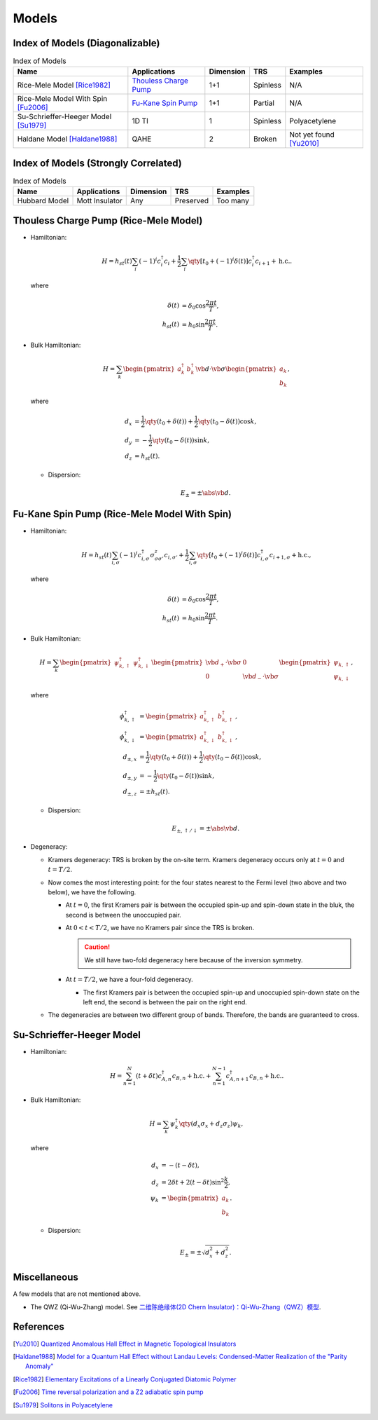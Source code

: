 Models
=========

Index of Models (Diagonalizable)
-----------------------------------

.. list-table:: Index of Models
   :header-rows: 1

   * - Name
     - Applications
     - Dimension
     - TRS
     - Examples
   * - Rice-Mele Model [Rice1982]_
     - `Thouless Charge Pump </thouless-pump>`_
     - 1+1
     - Spinless
     - N/A
   * - Rice-Mele Model With Spin [Fu2006]_
     - `Fu-Kane Spin Pump </fu-kane-pump>`_
     - 1+1
     - Partial
     - N/A
   * - Su-Schrieffer-Heeger Model [Su1979]_
     - 1D TI
     - 1
     - Spinless
     - Polyacetylene
   * - Haldane Model [Haldane1988]_
     - QAHE
     - 2
     - Broken
     - Not yet found [Yu2010]_

Index of Models (Strongly Correlated)
---------------------------------------

.. list-table:: Index of Models
   :header-rows: 1

   * - Name
     - Applications
     - Dimension
     - TRS
     - Examples
   * - Hubbard Model
     - Mott Insulator
     - Any
     - Preserved
     - Too many

Thouless Charge Pump (Rice-Mele Model)
----------------------------------------

.. image:: https://badgen.net/badge/TRS/spinless/grey
.. image:: https://badgen.net/badge/Dimension/1+1D/purple

* Hamiltonian:

  .. math::
      H = h_{st}(t) \sum_i (-1)^i c^\dagger_i c_i + \frac{1}{2} \sum_{i} \qty[t_0 + (-1)^i \delta(t)] c^\dagger_i c_{i+1} + \mathrm{h.c.}.

  where

  .. math::
      \delta(t) &= \delta_0 \cos \frac{2\pi t}{T}, \\
      h_{st}(t) &= h_0 \sin \frac{2\pi t}{T}.
* Bulk Hamiltonian:

  .. math::
      H = \sum_{k} \begin{pmatrix}a^\dagger_{k} & b^\dagger_{k} \end{pmatrix} \vb{d}\cdot \vb{\sigma} \begin{pmatrix}a_{k} \\ b_{k} \end{pmatrix},
  where
  
  .. math::
      d_{x} &= \frac{1}{2} \qty({t_0 + \delta(t)}) + \frac{1}{2}\qty({t_0 - \delta(t)}) \cos k, \\
      d_{y} &= -\frac{1}{2} \qty({t_0 - \delta(t)}) \sin k, \\
      d_{z} &= h_{st}(t).

  * Dispersion:
    
    .. math::
        E_{\pm} = \pm \abs{\vb{d}}.

Fu-Kane Spin Pump (Rice-Mele Model With Spin)
----------------------------------------------

.. image:: https://badgen.net/badge/TRS/partial/yellow
.. image:: https://badgen.net/badge/Dimension/1+1D/purple

* Hamiltonian:

  .. math::
      H = h_{st}(t) \sum_{i,\sigma} (-1)^i c^\dagger_{i,\sigma} \sigma^z_{\sigma\sigma'} c_{i,\sigma'} + \frac{1}{2} \sum_{i,\sigma} \qty[t_0 + (-1)^i \delta(t)] c^\dagger_{i,\sigma} c_{i+1,\sigma} + \mathrm{h.c.},

  where

  .. math::
      \delta(t) &= \delta_0 \cos \frac{2\pi t}{T}, \\
      h_{st}(t) &= h_0 \sin \frac{2\pi t}{T}.
* Bulk Hamiltonian:

  .. math::
      H = \sum_{k} \begin{pmatrix}\psi^\dagger_{k,\uparrow} & \psi^\dagger_{k,\downarrow} \end{pmatrix} \begin{pmatrix} \vb{d}_+ \cdot \vb{\sigma} & 0 \\ 0 & \vb{d}_- \cdot \vb{\sigma} \end{pmatrix} \begin{pmatrix}\psi_{k,\uparrow} \\ \psi_{k,\downarrow} \end{pmatrix},
  where
  
  .. math::
      \phi^\dagger_{k,\uparrow} &= \begin{pmatrix} a^\dagger_{k,\uparrow} & b^\dagger_{k,\uparrow} \end{pmatrix}, \\
      \phi^\dagger_{k,\downarrow} &= \begin{pmatrix} a^\dagger_{k,\downarrow} & b^\dagger_{k,\downarrow} \end{pmatrix}, \\
      d_{\pm, x} &= \frac{1}{2} \qty({t_0 + \delta(t)}) + \frac{1}{2}\qty({t_0 - \delta(t)}) \cos k, \\
      d_{\pm, y} &= -\frac{1}{2} \qty({t_0 - \delta(t)}) \sin k, \\
      d_{\pm, z} &= \pm h_{st}(t).

  * Dispersion:
    
    .. math::
        E_{\pm,\uparrow/\downarrow} = \pm \abs{\vb{d}}.
* Degeneracy:

  * Kramers degeneracy: TRS is broken by the on-site term. Kramers degeneracy occurs only at :math:`t=0` and :math:`t=T/2`.
  * Now comes the most interesting point: for the four states nearest to the Fermi level (two above and two below), we have the following.

    * At :math:`t=0`, the first Kramers pair is between the occupied spin-up and spin-down state in the bluk, the second is between the unoccupied pair.
    * At :math:`0<t<T/2`, we have no Kramers pair since the TRS is broken.

      .. caution::
          We still have two-fold degeneracy here because of the inversion symmetry.
    * At :math:`t=T/2`, we have a four-fold degeneracy.
      
      * The first Kramers pair is between the occupied spin-up and unoccupied spin-down state on the left end, the second is between the pair on the right end.
  * The degeneracies are between two different group of bands. Therefore, the bands are guaranteed to cross.

Su-Schrieffer-Heeger Model
----------------------------------------

.. image:: https://badgen.net/badge/TRS/spinless/grey
.. image:: https://badgen.net/badge/Dimension/1D/pink

* Hamiltonian:

  .. math::
      H = \sum_{n=1}^N (t+\delta t) c_{A,n}^\dagger c_{B,n} + \mathrm{h.c.} + \sum_{n=1}^{N-1} c_{A,n+1}^\dagger c_{B,n} + \mathrm{h.c.}.
* Bulk Hamiltonian:

  .. math::
      H = \sum_{k} \psi^\dagger_k \qty(d_x \sigma_x + d_z \sigma_z) \psi_k,
  where
  
  .. math::
      d_x &= -(t - \delta t), \\
      d_z &= 2 \delta t + 2(t - \delta t) \sin^2 \frac{k}{2}, \\
      \psi_k &= \begin{pmatrix} a_k \\ b_k \end{pmatrix}.

  * Dispersion:
    
    .. math::
        E_\pm = \pm\sqrt{d_x^2 + d_z^2}.

Miscellaneous
---------------

A few models that are not mentioned above.

* The QWZ (Qi-Wu-Zhang) model. See `二维陈绝缘体(2D Chern Insulator)：Qi-Wu-Zhang（QWZ）模型 <https://zhuanlan.zhihu.com/p/55005395>`_.

References
-------------

.. [Yu2010] `Quantized Anomalous Hall Effect in Magnetic Topological Insulators <https://arxiv.org/abs/1002.0946>`_
.. [Haldane1988] `Model for a Quantum Hall Effect without Landau Levels: Condensed-Matter Realization of the "Parity Anomaly" <https://journals.aps.org/prl/abstract/10.1103/PhysRevLett.61.2015>`_
.. [Rice1982] `Elementary Excitations of a Linearly Conjugated Diatomic Polymer <https://journals.aps.org/prl/abstract/10.1103/PhysRevLett.49.1455>`_
.. [Fu2006] `Time reversal polarization and a Z2 adiabatic spin pump <https://journals.aps.org/prb/abstract/10.1103/PhysRevB.74.195312>`_
.. [Su1979] `Solitons in Polyacetylene <https://journals.aps.org/prl/abstract/10.1103/PhysRevLett.42.1698>`_